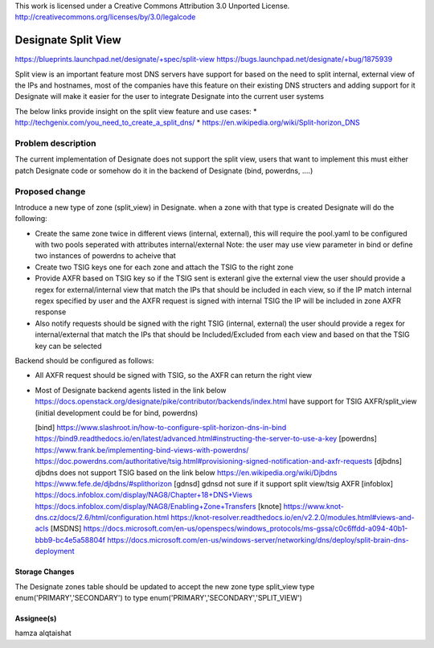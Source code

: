..

This work is licensed under a Creative Commons Attribution 3.0 Unported License.
http://creativecommons.org/licenses/by/3.0/legalcode

..
  This template should be in ReSTructured text. The filename in the git
  repository should match the launchpad URL, for example a URL of
  https://blueprints.launchpad.net/designate/+spec/awesome-thing should be named
  awesome-thing.rst .  Please do not delete any of the sections in this
  template.  If you have nothing to say for a whole section, just write: None
  For help with syntax, see http://sphinx-doc.org/rest.html
  To test out your formatting, see http://www.tele3.cz/jbar/rest/rest.html

======================
 Designate Split View
======================

https://blueprints.launchpad.net/designate/+spec/split-view
https://bugs.launchpad.net/designate/+bug/1875939

Split view is an important feature most DNS servers have support for
based on the need to split internal, external view of the IPs and hostnames,
most of the companies have this feature on their existing DNS structers and
adding support for it Designate will make it easier for the user to integrate
Designate into the current user systems

The below links provide insight on the split view feature and use cases:
* http://techgenix.com/you_need_to_create_a_split_dns/
* https://en.wikipedia.org/wiki/Split-horizon_DNS

Problem description
===================

The current implementation of Designate does not support the split view, users that
want to implement this must either patch Designate code or somehow do it in the backend of 
Designate (bind, powerdns, ....)


Proposed change
===============

Introduce a new type of zone (split_view) in Designate. when a zone with that type is created
Designate will do the following:

* Create the same zone twice in different views (internal, external), this will require
  the pool.yaml to be configured with two pools seperated with attributes internal/external
  Note: the user may use view parameter in bind or define two instances of powerdns
  to acheive that
* Create two TSIG keys one for each zone and attach the TSIG to the right zone
* Provide AXFR based on TSIG key so if the TSIG sent is exteranl give the external view
  the user should provide a regex for external/internal view that match the IPs that
  should be included in each view, so if the IP match internal regex specified by
  user and the AXFR request is signed with internal TSIG the IP will be included
  in zone AXFR response 
* Also notify requests should be signed with the right TSIG (internal, external)
  the user should provide a regex for internal/external that match the IPs that should be
  Included/Excluded from each view and based on that the TSIG key can be selected

Backend should be configured as follows:

* All AXFR request should be signed with TSIG, so the AXFR can return the right view
* Most of Designate backend agents listed in the link below
  https://docs.openstack.org/designate/pike/contributor/backends/index.html
  have support for TSIG AXFR/split_view (initial development could be for bind, powerdns)

  [bind]
  https://www.slashroot.in/how-to-configure-split-horizon-dns-in-bind
  https://bind9.readthedocs.io/en/latest/advanced.html#instructing-the-server-to-use-a-key
  [powerdns]
  https://www.frank.be/implementing-bind-views-with-powerdns/
  https://doc.powerdns.com/authoritative/tsig.html#provisioning-signed-notification-and-axfr-requests
  [djbdns]
  djbdns does not support TSIG based on the link below
  https://en.wikipedia.org/wiki/Djbdns
  https://www.fefe.de/djbdns/#splithorizon
  [gdnsd]
  gdnsd not sure if it support split view/tsig AXFR
  [infoblox]
  https://docs.infoblox.com/display/NAG8/Chapter+18+DNS+Views
  https://docs.infoblox.com/display/NAG8/Enabling+Zone+Transfers
  [knote]
  https://www.knot-dns.cz/docs/2.6/html/configuration.html
  https://knot-resolver.readthedocs.io/en/v2.2.0/modules.html#views-and-acls
  [MSDNS]
  https://docs.microsoft.com/en-us/openspecs/windows_protocols/ms-gssa/c0c6ffdd-a094-40b1-bbb9-bc4e5a58804f
  https://docs.microsoft.com/en-us/windows-server/networking/dns/deploy/split-brain-dns-deployment 



Storage Changes
---------------
The Designate zones table should be updated to accept the new zone type split_view
type enum('PRIMARY','SECONDARY') to type enum('PRIMARY','SECONDARY','SPLIT_VIEW')


Assignee(s)
-----------
hamza alqtaishat

